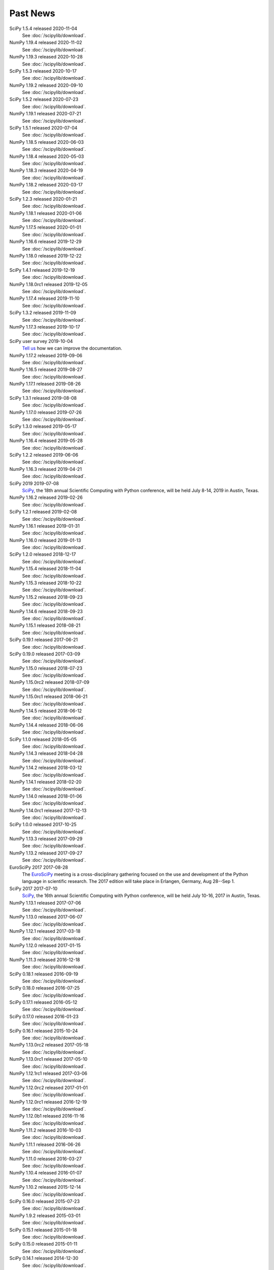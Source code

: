 .. raw:: html

   <div class="news">

Past News
---------

.. role:: news-date
   :class: news-date

SciPy 1.5.4 released :news-date:`2020-11-04`
    See :doc:`/scipylib/download`.

NumPy 1.19.4 released :news-date:`2020-11-02`
    See :doc:`/scipylib/download`.

NumPy 1.19.3 released :news-date:`2020-10-28`
    See :doc:`/scipylib/download`.

SciPy 1.5.3 released :news-date:`2020-10-17`
    See :doc:`/scipylib/download`.

NumPy 1.19.2 released :news-date:`2020-09-10`
    See :doc:`/scipylib/download`.

SciPy 1.5.2 released :news-date:`2020-07-23`
    See :doc:`/scipylib/download`.

NumPy 1.19.1 released :news-date:`2020-07-21`
    See :doc:`/scipylib/download`.

SciPy 1.5.1 released :news-date:`2020-07-04`
    See :doc:`/scipylib/download`.

NumPy 1.18.5 released :news-date:`2020-06-03`
    See :doc:`/scipylib/download`.

NumPy 1.18.4 released :news-date:`2020-05-03`
    See :doc:`/scipylib/download`.

NumPy 1.18.3 released :news-date:`2020-04-19`
    See :doc:`/scipylib/download`.

NumPy 1.18.2 released :news-date:`2020-03-17`
    See :doc:`/scipylib/download`.

SciPy 1.2.3 released :news-date:`2020-01-21`
    See :doc:`/scipylib/download`.

NumPy 1.18.1 released :news-date:`2020-01-06`
    See :doc:`/scipylib/download`.

NumPy 1.17.5 released :news-date:`2020-01-01`
    See :doc:`/scipylib/download`.

NumPy 1.16.6 released :news-date:`2019-12-29`
    See :doc:`/scipylib/download`.

NumPy 1.18.0 released :news-date:`2019-12-22`
    See :doc:`/scipylib/download`.

SciPy 1.4.1 released :news-date:`2019-12-19`
    See :doc:`/scipylib/download`.

NumPy 1.18.0rc1 released :news-date:`2019-12-05`
    See :doc:`/scipylib/download`.

NumPy 1.17.4 released :news-date:`2019-11-10`
    See :doc:`/scipylib/download`.

SciPy 1.3.2 released :news-date:`2019-11-09`
    See :doc:`/scipylib/download`.

NumPy 1.17.3 released :news-date:`2019-10-17`
    See :doc:`/scipylib/download`.

SciPy user survey :news-date:`2019-10-04`
    `Tell us <http://forms.gle/LGxx5hXzrDyChj38A>`_
    how we can improve the documentation.

NumPy 1.17.2 released :news-date:`2019-09-06`
    See :doc:`/scipylib/download`.

NumPy 1.16.5 released :news-date:`2019-08-27`
    See :doc:`/scipylib/download`.

NumPy 1.17.1 released :news-date:`2019-08-26`
    See :doc:`/scipylib/download`.

SciPy 1.3.1 released :news-date:`2019-08-08`
    See :doc:`/scipylib/download`.

NumPy 1.17.0 released :news-date:`2019-07-26`
    See :doc:`/scipylib/download`.

SciPy 1.3.0 released :news-date:`2019-05-17`
    See :doc:`/scipylib/download`.
NumPy 1.16.4 released :news-date:`2019-05-28`
    See :doc:`/scipylib/download`.
SciPy 1.2.2 released :news-date:`2019-06-06`
    See :doc:`/scipylib/download`.
NumPy 1.16.3 released :news-date:`2019-04-21`
    See :doc:`/scipylib/download`.
SciPy 2019 :news-date:`2019-07-08`
    `SciPy <https://scipy2019.scipy.org/>`__, the 18th annual Scientific
    Computing with Python conference, will be held July 8-14, 2019 in
    Austin, Texas.
NumPy 1.16.2 released :news-date:`2019-02-26`
    See :doc:`/scipylib/download`.
SciPy 1.2.1 released :news-date:`2019-02-08`
    See :doc:`/scipylib/download`.
NumPy 1.16.1 released :news-date:`2019-01-31`
    See :doc:`/scipylib/download`.
NumPy 1.16.0 released :news-date:`2019-01-13`
    See :doc:`/scipylib/download`.
SciPy 1.2.0 released :news-date:`2018-12-17`
    See :doc:`/scipylib/download`.
NumPy 1.15.4 released :news-date:`2018-11-04`
    See :doc:`/scipylib/download`.
NumPy 1.15.3 released :news-date:`2018-10-22`
    See :doc:`/scipylib/download`.
NumPy 1.15.2 released :news-date:`2018-09-23`
    See :doc:`/scipylib/download`.
NumPy 1.14.6 released :news-date:`2018-09-23`
    See :doc:`/scipylib/download`.
NumPy 1.15.1 released :news-date:`2018-08-21`
    See :doc:`/scipylib/download`.
SciPy 0.19.1 released :news-date:`2017-06-21`
    See :doc:`/scipylib/download`.
SciPy 0.19.0 released :news-date:`2017-03-09`
    See :doc:`/scipylib/download`.
NumPy 1.15.0 released :news-date:`2018-07-23`
    See :doc:`/scipylib/download`.
NumPy 1.15.0rc2 released :news-date:`2018-07-09`
    See :doc:`/scipylib/download`.
NumPy 1.15.0rc1 released :news-date:`2018-06-21`
    See :doc:`/scipylib/download`.
NumPy 1.14.5 released :news-date:`2018-06-12`
    See :doc:`/scipylib/download`.
NumPy 1.14.4 released :news-date:`2018-06-06`
    See :doc:`/scipylib/download`.
SciPy 1.1.0 released :news-date:`2018-05-05`
    See :doc:`/scipylib/download`.
NumPy 1.14.3 released :news-date:`2018-04-28`
    See :doc:`/scipylib/download`.
NumPy 1.14.2 released :news-date:`2018-03-12`
    See :doc:`/scipylib/download`.
NumPy 1.14.1 released :news-date:`2018-02-20`
    See :doc:`/scipylib/download`.
NumPy 1.14.0 released :news-date:`2018-01-06`
    See :doc:`/scipylib/download`.
NumPy 1.14.0rc1 released :news-date:`2017-12-13`
    See :doc:`/scipylib/download`.
SciPy 1.0.0 released :news-date:`2017-10-25`
    See :doc:`/scipylib/download`.
NumPy 1.13.3 released :news-date:`2017-09-29`
    See :doc:`/scipylib/download`.
NumPy 1.13.2 released :news-date:`2017-09-27`
    See :doc:`/scipylib/download`.
EuroSciPy 2017 :news-date:`2017-08-28`
    The `EuroSciPy <https://www.euroscipy.org/2017/>`__ meeting is a
    cross-disciplinary gathering focused on the use and development
    of the Python language in scientific research.
    The 2017 edition will take place in
    Erlangen, Germany, Aug 28--Sep 1.
SciPy 2017 :news-date:`2017-07-10`
    `SciPy <https://scipy2017.scipy.org/>`__, the 16th annual Scientific
    Computing with Python conference, will be held July 10-16, 2017 in
    Austin, Texas.
NumPy 1.13.1 released :news-date:`2017-07-06`
    See :doc:`/scipylib/download`.
NumPy 1.13.0 released :news-date:`2017-06-07`
    See :doc:`/scipylib/download`.
NumPy 1.12.1 released :news-date:`2017-03-18`
    See :doc:`/scipylib/download`.
NumPy 1.12.0 released :news-date:`2017-01-15`
    See :doc:`/scipylib/download`.
NumPy 1.11.3 released :news-date:`2016-12-18`
    See :doc:`/scipylib/download`.
SciPy 0.18.1 released :news-date:`2016-09-19`
    See :doc:`/scipylib/download`.
SciPy 0.18.0 released :news-date:`2016-07-25`
    See :doc:`/scipylib/download`.
SciPy 0.17.1 released :news-date:`2016-05-12`
    See :doc:`/scipylib/download`.
SciPy 0.17.0 released :news-date:`2016-01-23`
    See :doc:`/scipylib/download`.
SciPy 0.16.1 released :news-date:`2015-10-24`
    See :doc:`/scipylib/download`.
NumPy 1.13.0rc2 released :news-date:`2017-05-18`
    See :doc:`/scipylib/download`.
NumPy 1.13.0rc1 released :news-date:`2017-05-10`
    See :doc:`/scipylib/download`.
NumPy 1.12.1rc1 released :news-date:`2017-03-06`
    See :doc:`/scipylib/download`.
NumPy 1.12.0rc2 released :news-date:`2017-01-01`
    See :doc:`/scipylib/download`.
NumPy 1.12.0rc1 released :news-date:`2016-12-19`
    See :doc:`/scipylib/download`.
NumPy 1.12.0b1 released :news-date:`2016-11-16`
    See :doc:`/scipylib/download`.
NumPy 1.11.2 released :news-date:`2016-10-03`
    See :doc:`/scipylib/download`.
NumPy 1.11.1 released :news-date:`2016-06-26`
    See :doc:`/scipylib/download`.
NumPy 1.11.0 released :news-date:`2016-03-27`
    See :doc:`/scipylib/download`.
NumPy 1.10.4 released :news-date:`2016-01-07`
    See :doc:`/scipylib/download`.
NumPy 1.10.2 released :news-date:`2015-12-14`
    See :doc:`/scipylib/download`.
SciPy 0.16.0 released :news-date:`2015-07-23`
    See :doc:`/scipylib/download`.
NumPy 1.9.2 released :news-date:`2015-03-01`
    See :doc:`/scipylib/download`.
SciPy 0.15.1 released :news-date:`2015-01-18`
    See :doc:`/scipylib/download`.
SciPy 0.15.0 released :news-date:`2015-01-11`
    See :doc:`/scipylib/download`.
SciPy 0.14.1 released :news-date:`2014-12-30`
    See :doc:`/scipylib/download`.
NumPy 1.9.1 released :news-date:`2014-11-02`
    See :doc:`/scipylib/download`.
NumPy 1.9.0 released :news-date:`2014-09-07`
    See :doc:`/scipylib/download`.
NumPy 1.8.2 released :news-date:`2014-08-09`
    See :doc:`/scipylib/download`.
SciPy 0.14.0 released :news-date:`2014-05-03`
    See :doc:`/scipylib/download`.
NumPy 1.8.1 released :news-date:`2014-03-26`
    See :doc:`/scipylib/download`.
EuroSciPy 2014
    `EuroSciPy <https://www.euroscipy.org/2014/>`__ is the European gathering
    for scientists using Python. The 2014 edition will take place in
    Cambridge, UK, Aug. 27-31.
SciPy 2014
    `SciPy <http://conference.scipy.org/scipy2014/>`__ is an annual conference
    for scientists using Python. The 2014 edition will take place in
    Austin, Texas, July 6-12.
SciPy 0.13.3 released :news-date:`2014-02-04`
    See :doc:`/scipylib/download`.
NumPy 1.7.2 released :news-date:`2013-12-31`
    See :doc:`/scipylib/download`.
SciPy 0.13.2 released :news-date:`2013-12-08`
    See :doc:`/scipylib/download`.
NumPy 1.7.2rc1 released :news-date:`2013-11-03`
    See :doc:`/scipylib/download`.
NumPy 1.8.0 released :news-date:`2013-10-30`
    See :doc:`/scipylib/download`.
SciPy 0.12.0 released :news-date:`2013-04-07`
    See :doc:`/scipylib/download`.
NumPy 1.7.0 released :news-date:`2013-02-10`
    See :doc:`/scipylib/download`.
EuroSciPy 2013
    `EuroSciPy <https://www.euroscipy.org/>`__ is the European gathering
    for scientists using Python. The 2013 edition will take place in
    Brussels, Aug. 21-24.
SciPy 2013
    `SciPy <http://conference.scipy.org/scipy2013/>`__ is an annual conference
    for scientists using Python. The 2013 edition will take place in
    Austin, Texas, June 24-29.
SciPy 0.11.0 :news-date:`2012-09-25`
    See :doc:`/scipylib/download`.
SIAM CSE '13
    The `SIAM Conference on Computational Science and Engineering
    <http://www.siam.org/meetings/cse13>`__ will take place in Boston,
    February 25-March 1, 2013, and for this version there will be a track
    focused on the topic of Big Data.
AMS Annual Meeting
    The annual meeting of the American Meteorological Society takes
    place January 6-10, 2013, and includes the Third Symposium on
    Advances in Modeling and Analysis Using Python.
SciPy 2012
    The eleventh annual conference on python in science, SciPy 2012,
    took place July 16 - 21 in Austin, Texas.
EuroSciPy 2012
    EuroSciPy is the European gathering for scientists using
    Python. The 2012 edition took place in Brussels, Aug. 23-27.
NumPy 1.6.2 released :news-date:`2012-05-20`
    See :doc:`/scipylib/download`.
PyCon 2012
    PyCon is the largest annual gathering for the community using and
    developing the open-source Python programming language. This year
    the conference took place March 7 - 15 in Santa Clara, California.

.. raw:: html

   </div>

